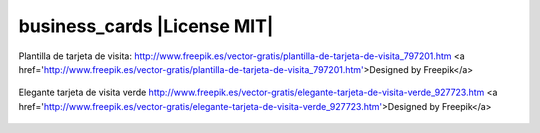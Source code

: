 business_cards |License MIT|
==========================

Plantilla de tarjeta de visita: http://www.freepik.es/vector-gratis/plantilla-de-tarjeta-de-visita_797201.htm
<a href='http://www.freepik.es/vector-gratis/plantilla-de-tarjeta-de-visita_797201.htm'>Designed by Freepik</a>

    .. image:: https://github.com/tuaplicacionpropia/business_cards/raw/master/samples/plantilla-de-tarjeta-de-visita_23-2147515225.jpg

Elegante tarjeta de visita verde
http://www.freepik.es/vector-gratis/elegante-tarjeta-de-visita-verde_927723.htm
<a href='http://www.freepik.es/vector-gratis/elegante-tarjeta-de-visita-verde_927723.htm'>Designed by Freepik</a>

    .. image:: https://github.com/tuaplicacionpropia/business_cards/raw/master/samples/elegante-tarjeta-de-visita-verde_1073-534.jpg
